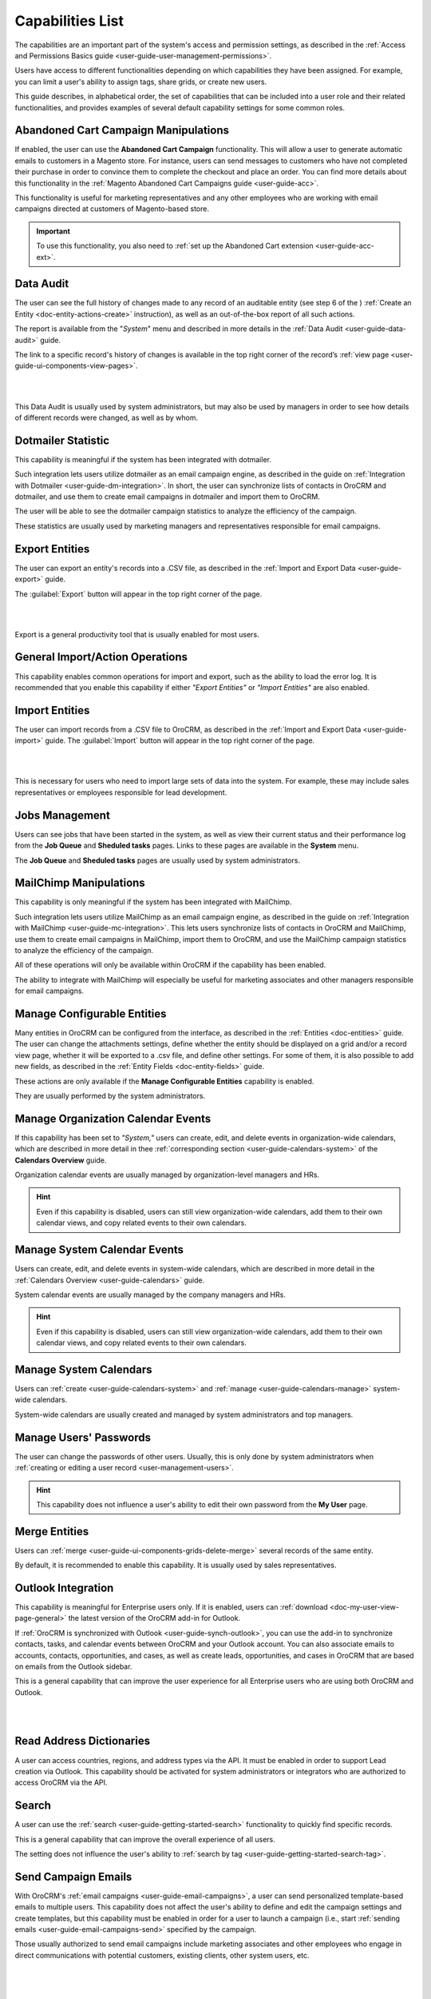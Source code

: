 .. _admin-capabilities:

Capabilities List
=================

The capabilities are an important part of the system's access and permission settings, as described in the 
:ref:`Access and Permissions Basics guide <user-guide-user-management-permissions>`. 

Users have access to different functionalities depending on which capabilities they have been assigned. For example, you 
can limit a user's ability to assign tags, share grids, or create new users.

 
This guide describes, in alphabetical order, the set of capabilities that can be included into a user role and their related 
functionalities, and provides examples of several default capability settings for some common roles.



.. _admin-capabilities-acc:

Abandoned Cart Campaign Manipulations
-------------------------------------

If enabled, the user can use the **Abandoned Cart Campaign** functionality. This will allow 
a user to generate automatic emails to customers in a Magento store. For instance, users can send messages to customers 
who have not completed their purchase in order to convince them to complete the checkout and place an order. You can 
find more details about this functionality in the :ref:`Magento Abandoned Cart Campaigns guide <user-guide-acc>`.

This functionality is useful for marketing representatives and any other employees who are working with email campaigns 
directed at customers of Magento-based store.

.. important::

    To use this functionality, you also need to :ref:`set up the Abandoned Cart extension <user-guide-acc-ext>`.

    
.. _admin-capabilities-data-audit:    
    
Data Audit
----------

The user can see the full history of changes made to any record of an auditable entity (see step 6 of the )
:ref:`Create an Entity <doc-entity-actions-create>` instruction), as well as an out-of-the-box report of all such 
actions. 

The report is available from the "*System*" menu and described in more details in the 
:ref:`Data Audit <user-guide-data-audit>` guide.

The link to a specific record's history of changes is available in the top right corner of the record’s
:ref:`view page <user-guide-ui-components-view-pages>`.

|

.. image:: ../../user_guide/img/data_management/view/view_history.png

|

This Data Audit is usually used by system administrators, but may also be used by managers in order to see how details 
of different records were changed, as well as by whom.


.. _admin-capabilities-dotmailer-stats:    

Dotmailer Statistic
-------------------

This capability is meaningful if the system has been integrated with dotmailer.

Such integration lets users utilize dotmailer as an email campaign engine, as described in the guide on
:ref:`Integration with Dotmailer <user-guide-dm-integration>`. In short, the user can synchronize lists of contacts in 
OroCRM and dotmailer, and use them to create email campaigns in dotmailer and import them to OroCRM.

The user will be able to see the dotmailer campaign 
statistics to analyze the efficiency of the campaign. 

These statistics are usually used by marketing managers and representatives responsible for email campaigns.

.. _admin-capabilities-export-entities:    

Export Entities
---------------

The user can export an entity's records into a .CSV file, as 
described in the :ref:`Import and Export Data <user-guide-export>` guide. 

The :guilabel:`Export` button will appear in the top right corner of the page.

|

.. image:: ../img/roles/export.png 

|

Export is a general productivity tool that is usually enabled for most users.


.. _admin-capabilities-general_import:  

General Import/Action Operations
--------------------------------

This capability enables common operations for import and export, such as the ability to load the error log. It is 
recommended that you enable this capability if either *"Export Entities"* or *"Import Entities"* are also 
enabled. 


.. _admin-capabilities-import-entities:    

Import Entities
---------------

The user can import records from a .CSV file to OroCRM, as described 
in the :ref:`Import and Export Data <user-guide-import>` guide. The :guilabel:`Import` button will 
appear in the top right corner of the page.

|

.. image:: ../img/roles/import.png 

|

This is necessary for users who need to import large sets of data into the system. For example, these may include sales 
representatives or employees responsible for lead development.

.. _admin-capabilities-jobs:  

Jobs Management
---------------

Users can see jobs that have been started in the system, as well as view their 
current status and their performance log from the **Job Queue** and **Sheduled tasks** pages. Links to these pages are 
available in the **System** menu.

The **Job Queue** and **Sheduled tasks** pages are usually used by system administrators.



.. _admin-capabilities-mailchimp:  

MailChimp Manipulations
-----------------------

This capability is only meaningful if the system has been integrated with MailChimp. 

Such integration lets users utilize MailChimp as an email campaign engine, as described in the guide on
:ref:`Integration with MailChimp <user-guide-mc-integration>`. This lets users synchronize lists of contacts in OroCRM 
and MailChimp, use them to create email campaigns in MailChimp, import them to OroCRM, and use the MailChimp campaign 
statistics to analyze the efficiency of the campaign.

All of these operations will only be available within OroCRM if the capability has been enabled.

The ability to integrate with MailChimp will especially be useful for marketing associates and other managers 
responsible for email campaigns.


.. _admin-capabilities-config-entities:  

Manage Configurable Entities
----------------------------

Many entities in OroCRM can be configured from the interface, as described in the
:ref:`Entities <doc-entities>` guide. The user can change the attachments settings, 
define whether the entity should be displayed on a grid and/or a record view page, whether it will be 
exported to a .csv file, and define other settings. For some of them, it is also possible to add new fields, as 
described in the :ref:`Entity Fields  <doc-entity-fields>` guide. 

These actions are only available if the **Manage Configurable Entities** capability is enabled.

They are usually performed by the system administrators.


.. _admin-capabilities-org-calendar-events: 

Manage Organization Calendar Events
-----------------------------------

If this capability has been set to *"System,"* users can create, edit, and delete events in organization-wide calendars, 
which are described in more detail in thee :ref:`corresponding section <user-guide-calendars-system>` of the 
**Calendars Overview** guide.

Organization calendar events are usually managed by organization-level managers and HRs.

.. hint::

     Even if this capability is disabled, users can still view organization-wide calendars, add 
     them to their own calendar views, and copy related events to their own calendars.


.. _admin-capabilities-sys-calendar-events: 

Manage System Calendar Events
-----------------------------

Users can create, edit, and delete events in system-wide calendars, which 
are described in more detail in the :ref:`Calendars Overview <user-guide-calendars>` guide.

System calendar events are usually managed by the company managers and HRs.

.. hint::

     Even if this capability is disabled, users can still view organization-wide calendars, add them to their 
     own calendar views, and copy related events to their own calendars.


.. _admin-capabilities-sys-calendars: 

Manage System Calendars
-----------------------


Users can :ref:`create <user-guide-calendars-system>` and :ref:`manage <user-guide-calendars-manage>` system-wide calendars.

System-wide calendars are usually created and managed by system administrators and top managers.


.. _admin-capabilities-passwords:
 
Manage Users' Passwords
-----------------------

The user can change the passwords of other users. Usually, this is only done
by system administrators when :ref:`creating or editing a user record <user-management-users>`. 

.. hint::

    This capability does not influence a user's ability to edit their own password from the **My User** page.


.. _admin-capabilities-merge:

Merge Entities
--------------


Users can :ref:`merge <user-guide-ui-components-grids-delete-merge>` 
several records of the same entity.

By default, it is recommended to enable this capability. It is usually used by sales representatives.


.. _admin-capabilities-outlook:

Outlook Integration
-------------------

This capability is meaningful for Enterprise users only. If it is enabled, users can 
:ref:`download <doc-my-user-view-page-general>` the latest version of the OroCRM add-in for Outlook.

If :ref:`OroCRM is synchronized with Outlook <user-guide-synch-outlook>`, you can use the add-in to synchronize 
contacts, tasks, and calendar events between OroCRM and your Outlook account. You can also associate emails to accounts, 
contacts, opportunities, and cases, as well as create leads, opportunities, and cases in OroCRM that are based on emails 
from the Outlook sidebar.

This is a general capability that can improve the user experience for all Enterprise users who are using both OroCRM and 
Outlook. 


|

.. image:: ../../user_guide/img/intro/user_outlook.png

|


.. _admin-capabilities-address-dic:

Read Address Dictionaries
-------------------------

A user can access countries, regions, and address types via the API.
It must be enabled in order to support Lead creation via Outlook. This capability should be activated for
system administrators or integrators who are authorized to access OroCRM via the API.


.. _admin-capabilities-search:

Search
------

A user can use the :ref:`search <user-guide-getting-started-search>` 
functionality to quickly find specific records.

This is a general capability that can improve the overall experience of all users.

The setting does not influence the user's ability to :ref:`search by tag <user-guide-getting-started-search-tag>`.


.. _admin-capabilities-campaign-emails:

Send Campaign Emails
--------------------

With OroCRM's :ref:`email campaigns <user-guide-email-campaigns>`, a user can send personalized template-based emails 
to multiple users. This capability does not affect the user's ability to define and edit the campaign settings and create 
templates, but this capability must be enabled in order for a user to launch a campaign (i.e., start
:ref:`sending emails <user-guide-email-campaigns-send>` specified by the campaign.

Those usually authorized to send email campaigns include marketing associates and other employees who engage in direct 
communications with potential customers, existing clients, other system users, etc.

|

.. image:: ../img/roles/email_campaign.png

|


.. _admin-capabilities-share-grid:

Share Grid View
---------------

A user can share the :ref:`grid <user-guide-ui-components-grids>` views 
that they have configured. This way, they can :ref:`adjust a grid <user-guide-ui-components-grids-adjust>` and share it 
with other users.

This is particularly useful for team-leads and heads of departments who want to modify and share grids with their 
subordinates.

|

.. image:: ../img/roles/grid_share.png

|

 
.. _admin-capabilities-system-info:

System Information
------------------

A user can view the system information page. This page contains the list of 
Oro packages and third-party packages that are installed, and is usually only used by system administrators and 
integrators.

.. _admin-capabilities-system-config:

System Configuration
--------------------

A user can access the :ref:`system configuration page <admin-configuration>`
to localize the system, change the display and tracking settings, and otherwise change the system configuration.


.. _admin-capabilities-tags:

Tag Assign/Unassign
-------------------

A user can  assign/unassign :ref:`tags <user-guide-tags>` which are 
non-hierarchical keywords or phrases assigned to records. They provide additional information about records and
are visible to all the system users. 

Tags can be successfully utilized by all users.


.. _admin-capabilities-tags-all:

Unassign All Tags From Entities
-------------------------------

This capability is only meaningful if **Tag assign/unassign** is enabled.

If both **Tag assign/unassign** and **Unassign All Tags From Entities** capabilities are enabled, 
users can unassign not only the tags that they have added, but any tags other users have also added to records.

This way, you can restrict users from deleting tags made by other users. This is usually available to 
team leads, department heads, and managers.

.. _admin-capabilities-unshare-grid:

Unshare Grid View
-----------------

Users can unshare grids previously 
:ref:`shared <admin-capabilities-share-grid>` by themselves. This is usually available to all users who work 
with grids.


.. _admin-capabilities-view-sql:

View SQL Query of a Report/Segment
----------------------------------

Users  see the SQL request that is sent to the system for a report/segment.

Usually, this is only granted to system administrators so they can check if a report has been developed correctly.  
The **Show SQL Query** link will appear below the report.

|

.. image:: ../img/roles/sql_show.png

|


This setting will only work if it has been enabled within **System Configuration>Display Settings> 
Report settings**. 

|

.. image:: ../img/roles/sql_setting.png

|


.. _admin-capabilities-workflow:

Workflow Manipulations
----------------------

Users can manage the records,  that are associated with 
:ref:`workflows <user-guide-workflow-management-basics>`. Otherwise, users may be able to see and edit records, but will 
not be able to change the status of the records within the workflow.

This capability must be disabled if you want to restrict users from changing the status of records.


Default Configurations Table
----------------------------

In this table, you will find several default configurations that have been created for different user roles. By default, 
system administrators have access to all capabilities, while other roles are limited by their functions, as shown below.

.. csv-table::
  :header: "", "Admin", "Marketing Representative", "Sales Manager", "Sales Representative"
  :widths: 35, 10, 10, 10, 10

  "**Capability**","\+","\-","\+","\-"
  "**Abandoned Cart Campaign manipulations**","\+","\-","\+","\-"
  "**Data audit**","\+","\-","\+","\-"
  "**Dotmailer Statistic**","\+","\-","\+","\-"
  "**Export entities**","\+","\+","\+","\-"
  "**General import/action operations**","\+","\-","\+","\-"
  "**Import entities**","\+","\+", "\+","\-"
  "**Jobs management**","\+","\-","\-","\-"
  "**MailChimp manipulations**","\+","\-","\+","\-"
  "**Manage configurable entities**","\+","\-","\+","\-"
  "**Manage organization calendar events**","\+","\-", "\+","\-"
  "**Manage system calendar events**","\+","\-","\+","\-"
  "**Manage system calendars**","\+","\-","\+","\-"
  "**Manage users' passwords**","\+","\-","\+","\-"
  "**Merge entities**","\+","\-","\+","\-"
  "**Outlook integration**","\+","\+","\+","\+"
  "**Read address dictionaries**","\+","\-","\+","\+"
  "**Search**","\+","\+","\+","\-"
  "**Send campaign emails**","\+","\-","\+","\-"
  "**Share grid view**","\+","\-","\+","\-"
  "**System Information**","\+","\-","\-","\-"
  "**System configuration**","\+","\-","\-","\-"
  "**Tag assign/unassign**","\+","\-","\+","\-"
  "**Unassign all tags from entities**","\+","\-","\+","\-"
  "**Unshare grid view**","\+","\-","\+","\-"
  "**View SQL query of a report/segment**","\+", "\-","\-","\-"
  "**Workflow manipulations**","\+","\+","\+","\+"